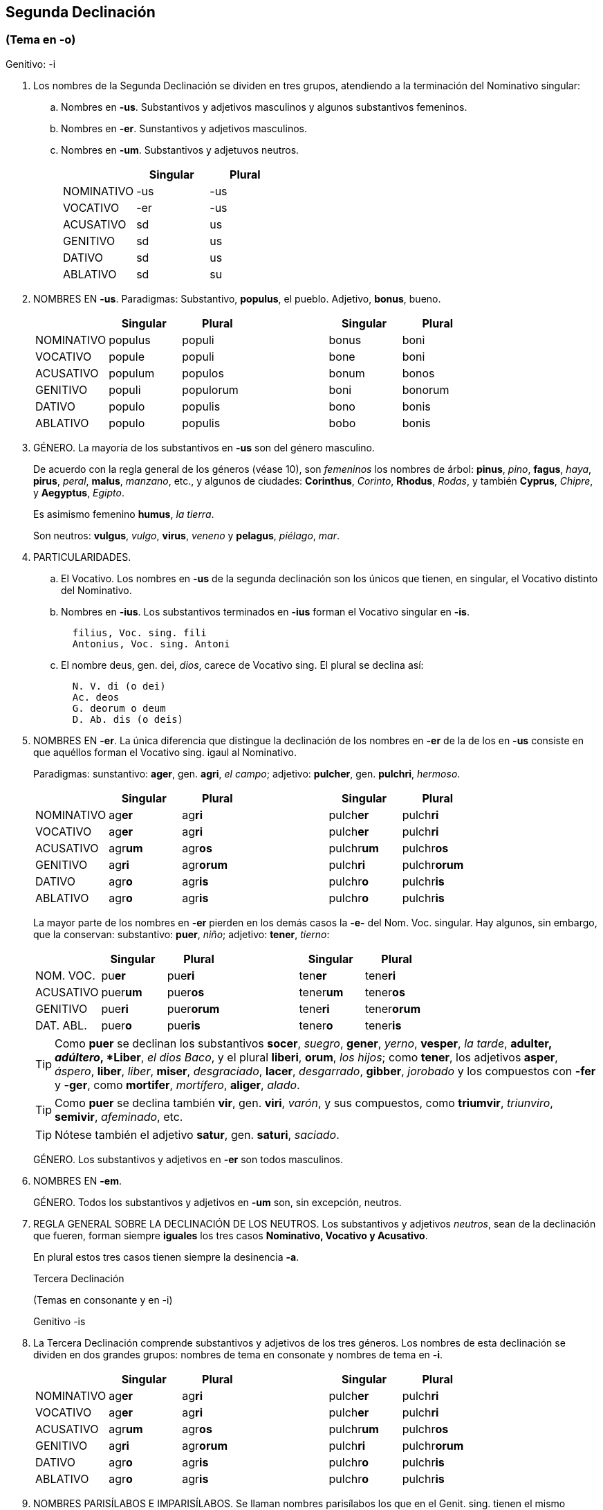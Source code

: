 == Segunda Declinación

=== (Tema en -o)
Genitivo: -i

. Los nombres de la Segunda Declinación se dividen en tres grupos, atendiendo a la terminación del Nominativo singular:
+
.. Nombres en *-us*. Substantivos y adjetivos masculinos y algunos substantivos femeninos.
+
.. Nombres en *-er*. Sunstantivos y adjetivos masculinos.
+
.. Nombres en *-um*. Substantivos y adjetuvos neutros.
+
[format="csv", options="header"]
|===
,Singular,Plural
NOMINATIVO, -us, -us
VOCATIVO, -er, -us
ACUSATIVO, sd, us
GENITIVO, sd, us
DATIVO, sd, us
ABLATIVO, sd, su
|===

. NOMBRES EN *-us*. Paradigmas: Substantivo, *populus*, el pueblo. Adjetivo, *bonus*, bueno.
+
[format="csv", options="header"]
|===
,Singular,Plural,,Singular,Plural
NOMINATIVO,populus,populi,,bonus,boni
VOCATIVO,popule,populi,,bone,boni
ACUSATIVO,populum,populos,,bonum,bonos
GENITIVO,populi,populorum,,boni,bonorum
DATIVO,populo,populis,,bono,bonis
ABLATIVO,populo,populis,,bobo,bonis
|===

. GÉNERO. La mayoría de los substantivos en *-us* son del género masculino.
+
De acuerdo con la regla general de los géneros (véase 10), son _femeninos_ los nombres de árbol: *pinus*, _pino_, *fagus*, _haya_, *pirus*, _peral_, *malus*, _manzano_, etc., y algunos de ciudades: *Corinthus*, _Corinto_, *Rhodus*, _Rodas_, y también *Cyprus*, _Chipre_, y *Aegyptus*, _Egipto_.
+
Es asimismo femenino *humus*, _la tierra_.
+
Son neutros: *vulgus*, _vulgo_, *virus*, _veneno_ y *pelagus*, _piélago_, _mar_.

. PARTICULARIDADES.
+
.. El Vocativo. Los nombres en *-us* de la segunda declinación son los únicos que tienen, en singular, el Vocativo distinto del Nominativo.
+
.. Nombres en *-ius*. Los substantivos terminados en *-ius* forman el Vocativo singular en *-is*.
+
[source]
--
  filius, Voc. sing. fili
  Antonius, Voc. sing. Antoni
--
+
.. El nombre deus, gen. dei, _dios_, carece de Vocativo sing. El plural se declina así:
+
[source]
--
  N. V. di (o dei)
  Ac. deos
  G. deorum o deum
  D. Ab. dis (o deis)
--

. NOMBRES EN *-er*. La única diferencia que distingue la declinación de los nombres en *-er* de la de los en *-us* consiste en que aquéllos forman el Vocativo sing. igaul al Nominativo.
+
Paradigmas: sunstantivo: *ager*, gen. *agri*, _el campo_; adjetivo: *pulcher*, gen. *pulchri*, _hermoso_.
+
[format="csv", options="header"]
|===
,Singular,Plural,,Singular,Plural
NOMINATIVO,ag**er**,ag**ri**,,pulch**er**,pulch**ri**
VOCATIVO,ag**er**,ag**ri**,,pulch**er**,pulch**ri**
ACUSATIVO,agr**um**,agr**os**,,pulchr**um**,pulchr**os**
GENITIVO,ag**ri**,agr**orum**,,pulch**ri**,pulchr**orum**
DATIVO,agr**o**,agr**is**,,pulchr**o**,pulchr**is**
ABLATIVO,agr**o**,agr**is**,,pulchr**o**,pulchr**is**
|===
+
La mayor parte de los nombres en **-er** pierden en los demás casos la *-e-* del Nom. Voc. singular.
Hay algunos, sin embargo, que la conservan: substantivo: *puer*, _niño_; adjetivo: *tener*, _tierno_:
+
[format="csv", options="header"]
|===
,Singular,Plural,,Singular,Plural
NOM. VOC.,pu**er**,pue**ri**,,ten**er**,tene**ri**
ACUSATIVO,puer**um**,puer**os**,,tener**um**,tener**os**
GENITIVO,pue**ri**,puer**orum**,,tene**ri**,tener**orum**
DAT. ABL.,puer**o**,puer**is**,,tener**o**,tener**is**
|===
+
TIP: Como *puer* se declinan los substantivos *socer*, _suegro_, *gener*, _yerno_, *vesper*, _la tarde_, *adulter, _adúltero_, *Liber*, _el dios Baco_, y el plural *liberi*, *orum*, _los hijos_; como *tener*, los adjetivos *asper*, _áspero_, *liber*, _liber_, *miser*, _desgraciado_, *lacer*, _desgarrado_, *gibber*, _jorobado_ y los compuestos con *-fer* y *-ger*, como *mortifer*, _mortífero_, *aliger*, _alado_.
+
TIP: Como *puer* se declina también *vir*, gen. *viri*, _varón_, y sus compuestos, como *triumvir*, _triunviro_, *semivir*, _afeminado_, etc.
+
TIP: Nótese también el adjetivo *satur*, gen. *saturi*, _saciado_.
+
GÉNERO. Los substantivos y adjetivos en *-er* son todos masculinos.

. NOMBRES EN *-em*.
+
GÉNERO. Todos los substantivos y adjetivos en *-um* son, sin excepción, neutros.

. REGLA GENERAL SOBRE LA DECLINACIÓN DE LOS NEUTROS. Los substantivos y adjetivos _neutros_, sean de la declinación que fueren, forman siempre *iguales* los tres casos *Nominativo, Vocativo y Acusativo*.
+
En plural estos tres casos tienen siempre la desinencia *-a*.
+
Tercera Declinación
+
(Temas en consonante y en -i)
+
Genitivo -is
+
. La Tercera Declinación comprende substantivos y adjetivos de los tres géneros. Los nombres de esta declinación se dividen en dos grandes grupos: nombres de tema en consonate y nombres de tema en *-i*.
+
[format="csv", options="header"]
|===
,Singular,Plural,,Singular,Plural
NOMINATIVO,ag**er**,ag**ri**,,pulch**er**,pulch**ri**
VOCATIVO,ag**er**,ag**ri**,,pulch**er**,pulch**ri**
ACUSATIVO,agr**um**,agr**os**,,pulchr**um**,pulchr**os**
GENITIVO,ag**ri**,agr**orum**,,pulch**ri**,pulchr**orum**
DATIVO,agr**o**,agr**is**,,pulchr**o**,pulchr**is**
ABLATIVO,agr**o**,agr**is**,,pulchr**o**,pulchr**is**
|===
+
. NOMBRES PARISÍLABOS E IMPARISÍLABOS. Se llaman nombres parisílabos los que en el Genit. sing. tienen el mismo número de sílabas que en el Nominativo. Ejs:
+
[source]
--
  Nom. hos-tis, Genit. hos-tis
  Nom. nu-bes, Genit. nu-bis
  Nom. ma-re, Genit. ma-ris
--
+
Nombres imparisílabos son los que en el Genit. sing. tienen una sílaba más que en el Nominativo:
+
[source]
--
  Nom. con-sul, Genit. con-su-lis
  Nom. rex, Genit. re-gis
  Nom. ci-vi-tas, Genit. si-vi-ta-tis
--
+
En general, y salvo las excepciones que se dirán, los nombres de tema en -i son parisílabos, e imparisílabos los de tema en consonante.

. DIFERENCIAS EN LA DECLINACIÓN. Los nombres de tema en consonante (imparisílabos) tienen en el _Genit. plur._ la terminación *-um*, en el _Nom. Voc. Acus. plur. neutro_, *-a*. Los de tema en *-i* (parisílabos) añaden una *i* ante estas terminaciones: _Genit. pl._ *-ium*, _Nom. Voc. Acus. pl. neutro_ *-ia*. Además, los adjetivos de los dos temas y algunos substantivos de tema en *-i* tienen en el _Ablat. sing._ *-i* en vez de *-e*.
